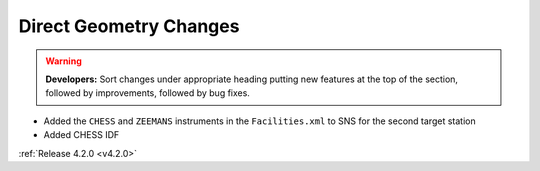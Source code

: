 =======================
Direct Geometry Changes
=======================

.. contents:: Table of Contents
   :local:

.. warning:: **Developers:** Sort changes under appropriate heading
    putting new features at the top of the section, followed by
    improvements, followed by bug fixes.

* Added the ``CHESS`` and ``ZEEMANS`` instruments  in the ``Facilities.xml`` to SNS for the second target station
* Added CHESS IDF

:ref:`Release 4.2.0 <v4.2.0>`
